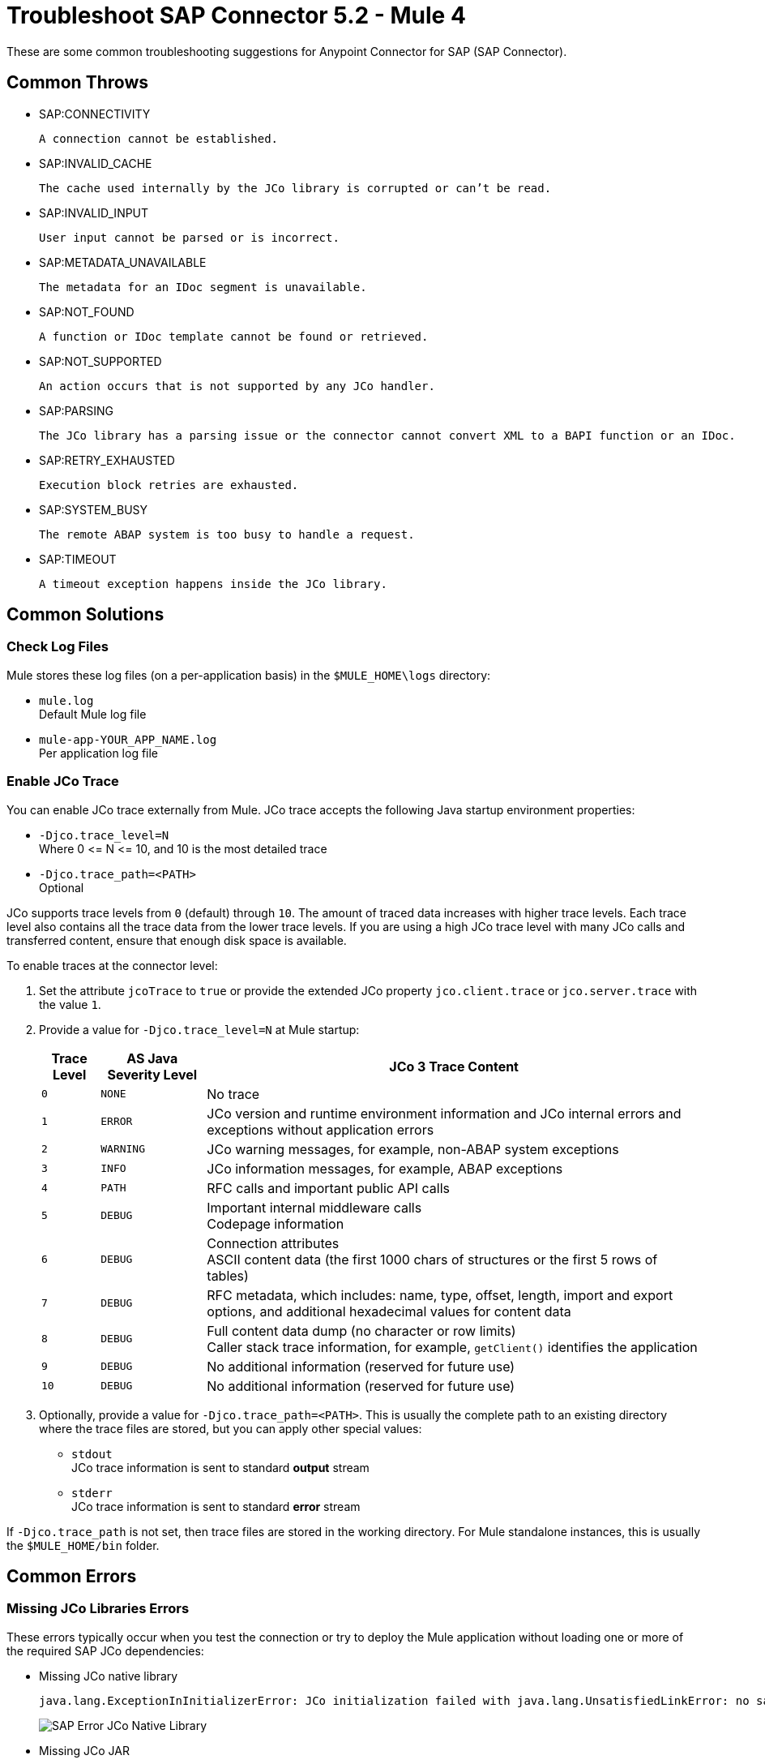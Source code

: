= Troubleshoot SAP Connector 5.2 - Mule 4

These are some common troubleshooting suggestions for Anypoint Connector for SAP (SAP Connector).

[[common-throws]]
== Common Throws

* SAP:CONNECTIVITY

  A connection cannot be established.

* SAP:INVALID_CACHE

	The cache used internally by the JCo library is corrupted or can’t be read.

* SAP:INVALID_INPUT

	User input cannot be parsed or is incorrect.

* SAP:METADATA_UNAVAILABLE

	The metadata for an IDoc segment is unavailable.

* SAP:NOT_FOUND

	A function or IDoc template cannot be found or retrieved.

* SAP:NOT_SUPPORTED

	An action occurs that is not supported by any JCo handler.

* SAP:PARSING

	The JCo library has a parsing issue or the connector cannot convert XML to a BAPI function or an IDoc.

* SAP:RETRY_EXHAUSTED

	Execution block retries are exhausted.

* SAP:SYSTEM_BUSY

	The remote ABAP system is too busy to handle a request.

* SAP:TIMEOUT

	A timeout exception happens inside the JCo library.


[[common-solutions]]
== Common Solutions

[[check-log-files]]
=== Check Log Files

Mule stores these log files (on a per-application basis) in the `$MULE_HOME\logs` directory:

* `mule.log` +
Default Mule log file
* `mule-app-YOUR_APP_NAME.log` +
Per application log file

[[enable-jco-trace]]
=== Enable JCo Trace

You can enable JCo trace externally from Mule. JCo trace accepts the following Java startup environment properties:

* `-Djco.trace_level=N` +
Where 0 \<= N \<= 10, and 10 is the most detailed trace
* `-Djco.trace_path=<PATH>` +
Optional

JCo supports trace levels from `0` (default) through `10`. The amount of traced data increases with higher trace levels. Each trace level also contains all the trace data from the lower trace levels. If you are using a high JCo trace level with many JCo calls and transferred content, ensure that enough disk space is available.

To enable traces at the connector level:

. Set the attribute `jcoTrace` to `true` or provide the extended JCo property `jco.client.trace` or `jco.server.trace` with the value `1`.
. Provide a value for `-Djco.trace_level=N` at Mule startup:
+
[%header%autowidth,cols="^,^,<"]
|===
|Trace Level |AS Java Severity Level |JCo 3 Trace Content
|`0` |`NONE` |No trace
|`1` |`ERROR` |JCo version and runtime environment information and JCo internal errors and exceptions without application errors
|`2` |`WARNING` |JCo warning messages, for example, non-ABAP system exceptions
|`3` |`INFO` |JCo information messages, for example, ABAP exceptions
|`4` |`PATH` |RFC calls and important public API calls
|`5` |`DEBUG` |Important internal middleware calls +
Codepage information
|`6` |`DEBUG` |Connection attributes +
ASCII content data (the first 1000 chars of structures or the first 5 rows of tables)
|`7` |`DEBUG` |RFC metadata, which includes: name, type, offset, length, import and export options, and additional hexadecimal values for content data
|`8` |`DEBUG` |Full content data dump (no character or row limits) +
Caller stack trace information, for example, `getClient()` identifies the application
|`9` |`DEBUG` |No additional information (reserved for future use)
|`10` |`DEBUG` |No additional information (reserved for future use)
|===
+
. Optionally, provide a value for `-Djco.trace_path=<PATH>`. This is usually the complete path to an existing directory where the trace files are stored, but you can apply other special values:

* `stdout` +
JCo trace information is sent to standard *output* stream
* `stderr` +
JCo trace information is sent to standard *error* stream

If `-Djco.trace_path` is not set, then trace files are stored in the working directory. For Mule standalone instances, this is usually the `$MULE_HOME/bin` folder.

[[common-errors]]
== Common Errors

[[error-jco-missing-libs]]
=== Missing JCo Libraries Errors

These errors typically occur when you test the connection or try to deploy the Mule application without loading one or more of the required SAP JCo dependencies:

* Missing JCo native library
+
[source,text,linenums]
----
java.lang.ExceptionInInitializerError: JCo initialization failed with java.lang.UnsatisfiedLinkError: no sapjco3 in java.library.path
----
+
[.center.text-center]
image::sap-error-jco-libs1.png[SAP Error JCo Native Library]

* Missing JCo JAR
+
----
java.lang.NoClassDefFoundError: com/sap/conn/jco/JCoTraceListener
----
+
[.center.text-center]
image::sap-error-jco-libs2.png[SAP Error JCo JAR]

* Missing IDoc JAR
+
----
java.lang.NoClassDefFoundError: com/sap/conn/idoc/IDocMetaDataUnavailableException
----
+
[.center.text-center]
image::sap-error-jco-libs3.png[SAP Error IDoc JAR]

To resolve this error:

. Click the *Add File* button next to the dependency with the red exclamation mark icon in the *Required dependencies* section.
. Browse through the dependencies and select the appropriate file. +
The missing dependencies are automatically added to the project's classpath.

[TIP]
In *Package Explorer*, right-click the project and navigate to *Build Path > Configure Build Path* to see the libraries in the project's build path.

[[error-jco-classloader-conflicts]]
=== JCo Classloader Conflicts

When you load the native library from the global configuration, a copy of the file is placed inside `$YOUR_APP/src/main/app/lib`, but the source file is not removed; hence, you get the following exception if it shares the same directory as the JCo JAR files when testing the connection or deploying your app:

[source,text,linenums]
----
java.lang.ExceptionInInitializerError: JCo initialization failed with java.lang.UnsatisfiedLinkError: Native Library /home/mule/sap-errors/lib/jco/libsapjco3.so already loaded in another classloader
----

[.center.text-center]
image::sap-error-jco-classloader-folder.png[SAP Error JCo Classloader Folder]

To resolve this error:

Choose either of the following solutions. The first is the simplest, but the second is the best practice approach.

* Remove the _duplicate_ native library file from the directory where your JCo JAR files reside:

[.center.text-center]
image::sap-error-jco-classloader-fix.png[SAP Error JCo Classloader Fix]

* Configure the environment variable `LD_LIBRARY_PATH` to hold the dynamic link library and share it across multiple applications deployed within the same Mule runtime server.


[[error-jco-version-conflicts]]
=== JCo Version Conflicts

The most frequent cause of the following error is that different versions of the native library and JCo JAR files are being used:

[source,text,linenums]
----
java.lang.ExceptionInInitializerError: Native library sapjco3 is too old. Found library System-defined path to libsapjco3.so has version "720.612", but required is at least version "720.713".
----

To resolve this error, ensure that the following requirements are met:

* 64-bit JCo is required on a JVM that runs in 64-bit mode, and 32-bit JCo is required on a JVM that runs in 32-bit mode.
* On Microsoft Windows, JCo requires the Microsoft Visual Studio 2005 C/C++ runtime libraries.
* Both the `sapjco.jar`, and one of `sapjco3.dll` or `sapjco3.so` or `sapjco3.jnilib` must be from the *same JCo package*.

To verify the versions of the JCo libraries that you are using, do one of the following:

* On Windows (in the UI):
. Navigate to the directory where the `sapjco3.jar` file is located.
. Right-click the `sapjco3.jar` file.
. Select *Open With* from the context menu.
. Click the *Java 2 Platform Standard Edition* binary.
. Verify the information shown in the JCo dialog that displays.
* On Mac:
. Open a terminal window.
. Navigate to the directory where the `sapjco3.jar` file is located.
. Execute the command `java -jar sapjco3.jar -version`.
. Verify the information shown in the JCo dialog that displays.

[[error-jco-renaming-conflicts]]
=== JCo Renaming Conflicts

You cannot rename any of the SAP JCo library files in JCo 3.0.11 or later as they won't be recognized by JCo, and you receive the following error:

[source,text,linenums]
----
java.lang.ExceptionInInitializerError: Illegal JCo archive "sapjco3-3.0.11.jar". It is not allowed to rename or repackage the original archive "sapjco3.jar"
----

To resolve this error:

If you are using Apache Maven, configure *maven-dependency-plugin* with the attribute `<stripVersion>true</stripVersion>`. When you do this, the version numbers of all of the dependent libraries are removed when copying the JCo artifacts.

Further information is available externally at the http://maven.apache.org/plugins/maven-dependency-plugin/usage.html[Apache Maven Dependency Plugin].


[[error-message-not-a-sap-object]]
=== Message Not an SAP Object

The endpoint expects an SAP object with the input parameters that are necessary to execute a BAPI or an IDoc.

If you receive the following message, either:

* The necessary input parameters were not provided.
* The input parameters were provided but the SAP object is malformed.

[source,text,linenums]
----
org.mule.api.transport.DispatchException: Message is not a SAP object, it is of type "byte[]". Check the transformer for this Connector "SapConnector". Failed to route event via endpoint: SapOutboundEndpoint{endpointUri=sap://function, connector=SapConnector
{
 name=SapConnector
 lifecycle=start
 this=4571cebe
 numberOfConcurrentTransactedReceivers=4
 createMultipleTransactedReceivers=true
 connected=true
 supportedProtocols=[sap]
 serviceOverrides=<none>
}
,  name='endpoint.sap.function', mep=ONE_WAY, properties={evaluateFunctionResponse=false, bapiTransaction=false, functionName=BAPI_MATERIAL_AVAILABILITY, rfcType=srfc, outputXml=true}, transactionConfig=Transaction{factory=null, action=INDIFFERENT, timeout=0}, deleteUnacceptedMessages=false, initialState=started, responseTimeout=10000, endpointEncoding=UTF-8, disableTransportTransformer=false}. Message payload is of type: byte[]
----

To resolve this issue:

Create an SAP object that represents the call to the BAPI or IDoc by performing one of the following two actions:

* Create XML that contains an SAP Object with the BAPI call.
* Provide an XML definition that includes input to create the actual SAP call.

[[error-icoc-metadata-unavailable]]
=== IDoc Metadata Unavailable

When you receive the following error, it means that the RFC destination does not support Unicode:

[source,text,linenums]
----
RfcException: [mc-vmware|a_rfc] message: (3) IDOC_ERROR_METADATA_UNAVAILABLE: The meta data for the IDoc type "??????????????????????????å å" with extension "  ORDSAPB6L B60CL          ???" is unavailable.
    Return code: RFC_FAILURE(1)
    error group: 104
    key: RFC_ERROR_SYSTEM_FAILURE
----

To resolve this error:

Use transaction *SM59* to configure Unicode support in your SAP instance.

[[error-missing-tid-handler]]
=== Missing TID Handler

Because no TID handler is defined, you receive the following exception:

[source,text,linenums]
----
RfcException: [mule.local|MULESOFT_IDOC_SEND_TEST]
    message: check TID fault: No transaction handler is installed. Unable to process tRFC/qRFC requests.
    Return code: RFC_FAILURE(1)
    error group: 104
    key: RFC_ERROR_SYSTEM_FAILURE
Exception raised by myhost.com.ar|MULESOFT_IDOC_SEND_TEST
    at com.sap.conn.jco.rt.MiddlewareJavaRfc$JavaRfcServer.playbackTRfc(MiddlewareJavaRfc.java:2625)
    at com.sap.conn.jco.rt.MiddlewareJavaRfc$JavaRfcServer.handletRfcRequest(MiddlewareJavaRfc.java:2546)
    at com.sap.conn.jco.rt.MiddlewareJavaRfc$JavaRfcServer.listen(MiddlewareJavaRfc.java:2367)
    at com.sap.conn.jco.rt.DefaultServerWorker.dispatch(DefaultServerWorker.java:284)
    at com.sap.conn.jco.rt.DefaultServerWorker.loop(DefaultServerWorker.java:369)
    at com.sap.conn.jco.rt.DefaultServerWorker.run(DefaultServerWorker.java:245)
    at java.lang.Thread.run(Thread.java:680)
----

To resolve this error:

Set `rfcType` to `trfc` or `qrfc` in `<sap:inbound-endpoint />`.

[[error-parameter-not-supported]]
=== Parameter Not Supported

Because SAP extended properties must have valid names, if you provide an invalid property name, you get an error message similar to this one:

[source,text,linenums]
----
Root Exception stack trace:
RfcException: [null]
message: Parameter 'type' not supported: 'f'
Return code: RFC_INVALID_PARAMETER(19)
error group: 101
key: RFC_ERROR_PROGRAM

at com.sap.conn.rfc.api.RfcOptions.checkParameters(RfcOptions.java:182)
at com.sap.conn.jco.rt.MiddlewareJavaRfc$JavaRfcClient.connect(MiddlewareJavaRfc.java:1328)
at com.sap.conn.jco.rt.ClientConnection.connect(ClientConnection.java:731)
+ 3 more (set debug level logging or '-Dmule.verbose.exceptions=true' for everything)
----

In this example, JCo libraries are reporting that the parameter with name `type` is not valid.

To resolve this error:

Provide a valid property name from JCo extended properties.

[[error-multiple-jco-servers]]
=== Multiple JCo Servers Running

Two or more JCo servers cannot have the same set of configuration parameters, even if they have different configuration names.

You receive the following error:

[source,text,linenums]
----
ERROR 2012-07-05 10:11:30,525 [WrapperListener_start_runner] com.mulesoft.mule.transport.sap.SapMessageReceiver: Error connecting to server
com.sap.conn.jco.JCoException: (101) JCO_ERROR_CONFIGURATION: Server configuration for sapavalara-1.0-SNAPSHOT-gettax is already used for a running server
at com.sap.conn.jco.rt.StandaloneServerFactory.update(StandaloneServerFactory.java:358)
at com.sap.conn.jco.rt.StandaloneServerFactory.getServerInstance(StandaloneServerFactory.java:176)
at com.sap.conn.jco.server.JCoServerFactory.getServer(JCoServerFactory.java:74)
at com.mulesoft.mule.transport.sap.jco3.SapJcoRfcServer.initialise(SapJcoRfcServer.java:46)
at com.mulesoft.mule.transport.sap.jco3.SapJcoServerFactory.create(SapJcoServerFactory.java:60)
at com.mulesoft.mule.transport.sap.SapMessageReceiver.doConnect(SapMessageReceiver.java:56)
at org.mule.transport.AbstractTransportMessageHandler.connect(AbstractTransportMessageHandler.java:218)
at org.mule.transport.AbstractConnector.registerListener(AbstractConnector.java:1254)
----

[NOTE]
This applies only to Mule applications running on the same Mule server. Nodes on a Mule server group do not have this limitation.

To resolve this error:

Use the following attributes to create the server group key (which determines the uniqueness of a JCo server connection):

* `jco.server.gwhost`
* `jco.server.gwserv`
* `jco.server.progid`

You can start two servers in the same Mule instance (JCo keeps this information in a Singleton class) only if they have different values for `gwhost`, `gwserv`, and `progid`.

[[see-also]]
== See Also

* xref:connectors::introduction/introduction-to-anypoint-connectors.adoc[Introduction to Anypoint Connectors]
* https://help.mulesoft.com[MuleSoft Help Center]
